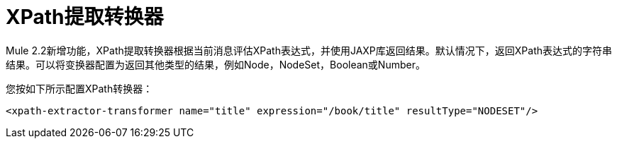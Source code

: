 =  XPath提取转换器

Mule 2.2新增功能，XPath提取转换器根据当前消息评估XPath表达式，并使用JAXP库返回结果。默认情况下，返回XPath表达式的字符串结果。可以将变换器配置为返回其他类型的结果，例如Node，NodeSet，Boolean或Number。

您按如下所示配置XPath转换器：

[source, xml, linenums]
----
<xpath-extractor-transformer name="title" expression="/book/title" resultType="NODESET"/>
----
